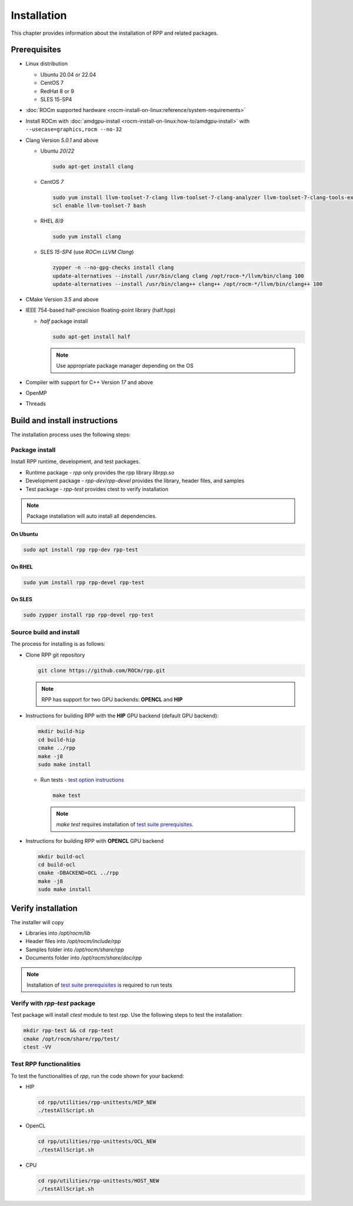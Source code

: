 .. meta::
  :description: rocAL documentation and API reference library
  :keywords: rocAL, ROCm, API, documentation

.. _install:

********************************************************************
Installation
********************************************************************

This chapter provides information about the installation of RPP and related packages.  

Prerequisites
=============================

* Linux distribution

  - Ubuntu 20.04 or 22.04
  - CentOS 7
  - RedHat 8 or 9
  - SLES 15-SP4

* :doc:`ROCm supported hardware <rocm-install-on-linux:reference/system-requirements>`

* Install ROCm with :doc:`amdgpu-install <rocm-install-on-linux:how-to/amdgpu-install>` with ``--usecase=graphics,rocm --no-32``

* Clang Version `5.0.1` and above

  * Ubuntu `20`/`22`

    .. code-block:: shell

      sudo apt-get install clang


  * CentOS `7`

    .. code-block:: shell

      sudo yum install llvm-toolset-7-clang llvm-toolset-7-clang-analyzer llvm-toolset-7-clang-tools-extra
      scl enable llvm-toolset-7 bash


  * RHEL `8`/`9`

    .. code-block:: shell

      sudo yum install clang


  * SLES `15-SP4` (use `ROCm LLVM Clang`)

    .. code-block:: shell

      zypper -n --no-gpg-checks install clang
      update-alternatives --install /usr/bin/clang clang /opt/rocm-*/llvm/bin/clang 100
      update-alternatives --install /usr/bin/clang++ clang++ /opt/rocm-*/llvm/bin/clang++ 100


* CMake Version `3.5` and above

* IEEE 754-based half-precision floating-point library (half.hpp)

  * `half` package install

    .. code-block:: shell

      sudo apt-get install half

    .. note::
        Use appropriate package manager depending on the OS 

* Compiler with support for C++ Version `17` and above

* OpenMP

* Threads

Build and install instructions
================================

The installation process uses the following steps: 

.. _package-install:

Package install
-------------------------------

Install RPP runtime, development, and test packages. 

* Runtime package - `rpp` only provides the rpp library `librpp.so`
* Development package - `rpp-dev`/`rpp-devel` provides the library, header files, and samples
* Test package - `rpp-test` provides ctest to verify installation

.. note::
  Package installation will auto install all dependencies.

On Ubuntu
^^^^^^^^^^^^^^^

.. code-block:: shell

  sudo apt install rpp rpp-dev rpp-test

On RHEL
^^^^^^^^^^^^^^^^^^^^^

.. code-block:: shell

  sudo yum install rpp rpp-devel rpp-test


On SLES
^^^^^^^^^^^^^^

.. code-block:: shell

  sudo zypper install rpp rpp-devel rpp-test


.. _source-install:

Source build and install
---------------------------

The process for installing is as follows:

* Clone RPP git repository

  .. code-block:: shell
    
    git clone https://github.com/ROCm/rpp.git

  .. note::
      RPP has support for two GPU backends: **OPENCL** and **HIP**

* Instructions for building RPP with the **HIP** GPU backend (default GPU backend):

  .. code-block:: shell

      mkdir build-hip
      cd build-hip
      cmake ../rpp
      make -j8
      sudo make install


  + Run tests - `test option instructions <https://github.com/ROCm/MIVisionX/wiki/CTest>`_

    .. code-block:: shell

        make test

    .. note::
    
        `make test` requires installation of `test suite prerequisites <https://github.com/ROCm/rpp/tree/docs/6.1.1/utilities/test_suite/README.md>`_.

* Instructions for building RPP with **OPENCL** GPU backend

  .. code-block:: shell

      mkdir build-ocl
      cd build-ocl
      cmake -DBACKEND=OCL ../rpp
      make -j8
      sudo make install

Verify installation
=========================

The installer will copy

* Libraries into `/opt/rocm/lib`
* Header files into `/opt/rocm/include/rpp`
* Samples folder into `/opt/rocm/share/rpp`
* Documents folder into `/opt/rocm/share/doc/rpp`

.. note::

  Installation of `test suite prerequisites <https://github.com/ROCm/rpp/tree/docs/6.1.1/utilities/test_suite/README.md>`_ is required to run tests

Verify with `rpp-test` package
--------------------------------------------

Test package will install `ctest` module to test `rpp`. Use the following steps to test the installation:

.. code-block:: shell

  mkdir rpp-test && cd rpp-test
  cmake /opt/rocm/share/rpp/test/
  ctest -VV

Test RPP functionalities
--------------------------------------------

To test the functionalities of `rpp`, run the code shown for your backend:

* HIP

  .. code-block:: shell

      cd rpp/utilities/rpp-unittests/HIP_NEW
      ./testAllScript.sh


* OpenCL

  .. code-block:: shell

      cd rpp/utilities/rpp-unittests/OCL_NEW
      ./testAllScript.sh


* CPU

  .. code-block:: shell

      cd rpp/utilities/rpp-unittests/HOST_NEW
      ./testAllScript.sh



